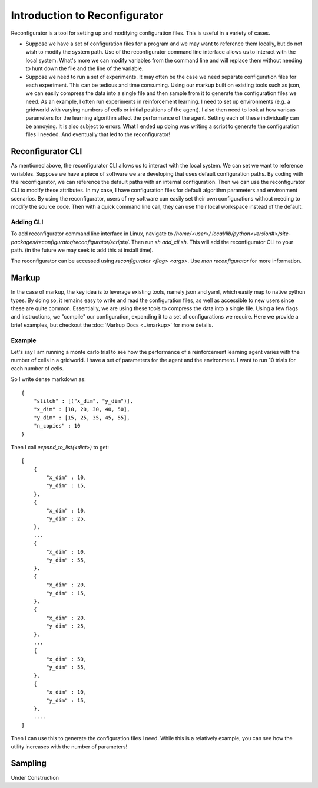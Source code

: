 ==============================
Introduction to Reconfigurator
==============================

Reconfigurator is a tool for setting up and modifying configuration files. 
This is useful in a variety of cases.

- Suppose we have a set of configuration files for a program and we may want to reference them locally, but do not wish to modify the system path. Use of the reconfigurator command line interface allows us to interact with the local system. What's more we can modify variables from the command line and will replace them without needing to hunt down the file and the line of the variable. 

- Suppose we need to run a set of experiments. It may often be the case we need separate configuration files for each experiment. This can be tedious and time consuming. Using our markup built on existing tools such as json, we can easily compress the data into a single file and then sample from it to generate the configuration files we need. As an example, I often run experiments in reinforcement learning. I need to set up environments (e.g. a gridworld with varying numbers of cells or initial positions of the agent). I also then need to look at how various parameters for the learning algorithm affect the performance of the agent. Setting each of these individually can be annoying. It is also subject to errors. What I ended up doing was writing a script to generate the configuration files I needed. And eventually that led to the reconfigurator!

Reconfigurator CLI
##################

As mentioned above, the reconfigurator CLI allows us to interact with the local system. We can set we want to reference variables. 
Suppose we have a piece of software we are developing that uses default configuration paths. By coding with the reconfigurator, we can reference the default paths with an internal configuration.
Then we can use the reconfigurator CLI to modify these attributes. In my case, I have configuration files for default algorithm parameters and environment scenarios. 
By using the reconfigurator, users of my software can easily set their own configurations without needing to modify the source code. 
Then with a quick command line call, they can use their local workspace instead of the default.

Adding CLI
**********

To add reconfigurator command line interface in Linux, navigate to `/home/<user>/.local/lib/python<version#>/site-packages/reconfigurator/reconfigurator/scripts/`.
Then run `sh add_cli.sh`. This will add the reconfigurator CLI to your path. (in the future we may seek to add this at install time).

The reconfigurator can be accessed using `reconfigurator <flag> <args>`. Use `man reconfigurator` for more information.

Markup
######

In the case of markup, the key idea is to leverage existing tools, namely json and yaml, which easily map to native python types. 
By doing so, it remains easy to write and read the configuration files, as well as accessible to new users since these are quite common. 
Essentially, we are using these tools to compress the data into a single file.
Using a few flags and instructions, we "compile" our configuration, expanding it to a set of configurations we require.
Here we provide a brief examples, but checkout the :doc:`Markup Docs <../markup>` for more details. 

Example
*******

Let's say I am running a monte carlo trial to see how the performance of a reinforcement learning agent varies with the number of cells in a gridworld.
I have a set of parameters for the agent and the environment. I want to run 10 trials for each number of cells.

So I write dense markdown as::

    {
        "stitch" : [("x_dim", "y_dim")],
        "x_dim" : [10, 20, 30, 40, 50],
        "y_dim" : [15, 25, 35, 45, 55],
        "n_copies" : 10
    }

Then I call `expand_to_list(<dict>)` to get::
    
    [
        {
            "x_dim" : 10,
            "y_dim" : 15,
        },
        {
            "x_dim" : 10,
            "y_dim" : 25,
        },
        ...
        {
            "x_dim" : 10,
            "y_dim" : 55,
        },
        {
            "x_dim" : 20,
            "y_dim" : 15,
        },
        {
            "x_dim" : 20,
            "y_dim" : 25,
        },
        ...
        {
            "x_dim" : 50,
            "y_dim" : 55,
        },
        {
            "x_dim" : 10,
            "y_dim" : 15,
        },
        ....
    ]
    
Then I can use this to generate the configuration files I need. 
While this is a relatively example, you can see how the utility increases with the number of parameters!

Sampling
########

Under Construction

